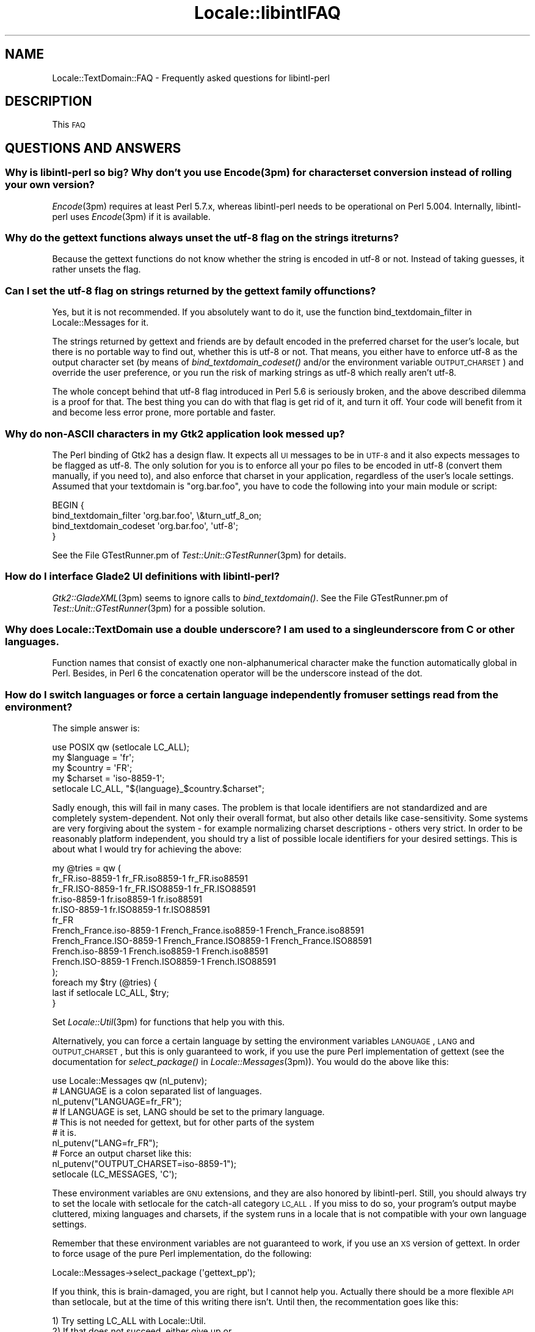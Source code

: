 .\" Automatically generated by Pod::Man 2.23 (Pod::Simple 3.35)
.\"
.\" Standard preamble:
.\" ========================================================================
.de Sp \" Vertical space (when we can't use .PP)
.if t .sp .5v
.if n .sp
..
.de Vb \" Begin verbatim text
.ft CW
.nf
.ne \\$1
..
.de Ve \" End verbatim text
.ft R
.fi
..
.\" Set up some character translations and predefined strings.  \*(-- will
.\" give an unbreakable dash, \*(PI will give pi, \*(L" will give a left
.\" double quote, and \*(R" will give a right double quote.  \*(C+ will
.\" give a nicer C++.  Capital omega is used to do unbreakable dashes and
.\" therefore won't be available.  \*(C` and \*(C' expand to `' in nroff,
.\" nothing in troff, for use with C<>.
.tr \(*W-
.ds C+ C\v'-.1v'\h'-1p'\s-2+\h'-1p'+\s0\v'.1v'\h'-1p'
.ie n \{\
.    ds -- \(*W-
.    ds PI pi
.    if (\n(.H=4u)&(1m=24u) .ds -- \(*W\h'-12u'\(*W\h'-12u'-\" diablo 10 pitch
.    if (\n(.H=4u)&(1m=20u) .ds -- \(*W\h'-12u'\(*W\h'-8u'-\"  diablo 12 pitch
.    ds L" ""
.    ds R" ""
.    ds C` ""
.    ds C' ""
'br\}
.el\{\
.    ds -- \|\(em\|
.    ds PI \(*p
.    ds L" ``
.    ds R" ''
'br\}
.\"
.\" Escape single quotes in literal strings from groff's Unicode transform.
.ie \n(.g .ds Aq \(aq
.el       .ds Aq '
.\"
.\" If the F register is turned on, we'll generate index entries on stderr for
.\" titles (.TH), headers (.SH), subsections (.SS), items (.Ip), and index
.\" entries marked with X<> in POD.  Of course, you'll have to process the
.\" output yourself in some meaningful fashion.
.ie \nF \{\
.    de IX
.    tm Index:\\$1\t\\n%\t"\\$2"
..
.    nr % 0
.    rr F
.\}
.el \{\
.    de IX
..
.\}
.\"
.\" Accent mark definitions (@(#)ms.acc 1.5 88/02/08 SMI; from UCB 4.2).
.\" Fear.  Run.  Save yourself.  No user-serviceable parts.
.    \" fudge factors for nroff and troff
.if n \{\
.    ds #H 0
.    ds #V .8m
.    ds #F .3m
.    ds #[ \f1
.    ds #] \fP
.\}
.if t \{\
.    ds #H ((1u-(\\\\n(.fu%2u))*.13m)
.    ds #V .6m
.    ds #F 0
.    ds #[ \&
.    ds #] \&
.\}
.    \" simple accents for nroff and troff
.if n \{\
.    ds ' \&
.    ds ` \&
.    ds ^ \&
.    ds , \&
.    ds ~ ~
.    ds /
.\}
.if t \{\
.    ds ' \\k:\h'-(\\n(.wu*8/10-\*(#H)'\'\h"|\\n:u"
.    ds ` \\k:\h'-(\\n(.wu*8/10-\*(#H)'\`\h'|\\n:u'
.    ds ^ \\k:\h'-(\\n(.wu*10/11-\*(#H)'^\h'|\\n:u'
.    ds , \\k:\h'-(\\n(.wu*8/10)',\h'|\\n:u'
.    ds ~ \\k:\h'-(\\n(.wu-\*(#H-.1m)'~\h'|\\n:u'
.    ds / \\k:\h'-(\\n(.wu*8/10-\*(#H)'\z\(sl\h'|\\n:u'
.\}
.    \" troff and (daisy-wheel) nroff accents
.ds : \\k:\h'-(\\n(.wu*8/10-\*(#H+.1m+\*(#F)'\v'-\*(#V'\z.\h'.2m+\*(#F'.\h'|\\n:u'\v'\*(#V'
.ds 8 \h'\*(#H'\(*b\h'-\*(#H'
.ds o \\k:\h'-(\\n(.wu+\w'\(de'u-\*(#H)/2u'\v'-.3n'\*(#[\z\(de\v'.3n'\h'|\\n:u'\*(#]
.ds d- \h'\*(#H'\(pd\h'-\w'~'u'\v'-.25m'\f2\(hy\fP\v'.25m'\h'-\*(#H'
.ds D- D\\k:\h'-\w'D'u'\v'-.11m'\z\(hy\v'.11m'\h'|\\n:u'
.ds th \*(#[\v'.3m'\s+1I\s-1\v'-.3m'\h'-(\w'I'u*2/3)'\s-1o\s+1\*(#]
.ds Th \*(#[\s+2I\s-2\h'-\w'I'u*3/5'\v'-.3m'o\v'.3m'\*(#]
.ds ae a\h'-(\w'a'u*4/10)'e
.ds Ae A\h'-(\w'A'u*4/10)'E
.    \" corrections for vroff
.if v .ds ~ \\k:\h'-(\\n(.wu*9/10-\*(#H)'\s-2\u~\d\s+2\h'|\\n:u'
.if v .ds ^ \\k:\h'-(\\n(.wu*10/11-\*(#H)'\v'-.4m'^\v'.4m'\h'|\\n:u'
.    \" for low resolution devices (crt and lpr)
.if \n(.H>23 .if \n(.V>19 \
\{\
.    ds : e
.    ds 8 ss
.    ds o a
.    ds d- d\h'-1'\(ga
.    ds D- D\h'-1'\(hy
.    ds th \o'bp'
.    ds Th \o'LP'
.    ds ae ae
.    ds Ae AE
.\}
.rm #[ #] #H #V #F C
.\" ========================================================================
.\"
.IX Title "Locale::libintlFAQ 3"
.TH Locale::libintlFAQ 3 "2016-05-16" "perl v5.12.3" "User Contributed Perl Documentation"
.\" For nroff, turn off justification.  Always turn off hyphenation; it makes
.\" way too many mistakes in technical documents.
.if n .ad l
.nh
.SH "NAME"
Locale::TextDomain::FAQ \- Frequently asked questions for libintl\-perl
.SH "DESCRIPTION"
.IX Header "DESCRIPTION"
This \s-1FAQ\s0
.SH "QUESTIONS AND ANSWERS"
.IX Header "QUESTIONS AND ANSWERS"
.SS "Why is libintl-perl so big?  Why don't you use \fIEncode\fP\|(3pm) for character set conversion instead of rolling your own version?"
.IX Subsection "Why is libintl-perl so big?  Why don't you use Encodem) for character set conversion instead of rolling your own version?"
\&\fIEncode\fR\|(3pm) requires at least Perl 5.7.x, whereas libintl-perl needs
to be operational on Perl 5.004.  Internally, libintl-perl uses \fIEncode\fR\|(3pm)
if it is available.
.SS "Why do the gettext functions always unset the utf\-8 flag on the strings it returns?"
.IX Subsection "Why do the gettext functions always unset the utf-8 flag on the strings it returns?"
Because the gettext functions do not know whether the string is encoded 
in utf\-8 or not.  Instead of taking guesses, it rather unsets the flag.
.SS "Can I set the utf\-8 flag on strings returned by the gettext family of functions?"
.IX Subsection "Can I set the utf-8 flag on strings returned by the gettext family of functions?"
Yes, but it is not recommended.  If you absolutely want to do it,
use the function bind_textdomain_filter in Locale::Messages for it.
.PP
The strings returned by gettext and friends are by default encoded in
the preferred charset for the user's locale, but there is no portable
way to find out, whether this is utf\-8 or not.  That means, you either
have to enforce utf\-8 as the output character set (by means of 
\&\fIbind_textdomain_codeset()\fR and/or the environment variable
\&\s-1OUTPUT_CHARSET\s0) and override the user preference, or you run the risk
of marking strings as utf\-8 which really aren't utf\-8.
.PP
The whole concept behind that utf\-8 flag introduced in Perl 5.6 is
seriously broken, and the above described dilemma is a proof for that.
The best thing you can do with that flag is get rid of it, and turn
it off.  Your code will benefit from it and become less error prone,
more portable and faster.
.SS "Why do non-ASCII characters in my Gtk2 application look messed up?"
.IX Subsection "Why do non-ASCII characters in my Gtk2 application look messed up?"
The Perl binding of Gtk2 has a design flaw.  It expects all \s-1UI\s0 messages
to be in \s-1UTF\-8\s0 and it also expects messages to be flagged as utf\-8.  The
only solution for you is to enforce all your po files to be encoded
in utf\-8 (convert them manually, if you need to), and also enforce that
charset in your application, regardless of the user's locale settings.
Assumed that your textdomain is \*(L"org.bar.foo\*(R", you have to code the
following into your main module or script:
.PP
.Vb 4
\&  BEGIN {
\&      bind_textdomain_filter \*(Aqorg.bar.foo\*(Aq, \e&turn_utf_8_on;
\&      bind_textdomain_codeset \*(Aqorg.bar.foo\*(Aq, \*(Aqutf\-8\*(Aq;
\&  }
.Ve
.PP
See the File GTestRunner.pm of \fITest::Unit::GTestRunner\fR\|(3pm) for details.
.SS "How do I interface Glade2 \s-1UI\s0 definitions with libintl-perl?"
.IX Subsection "How do I interface Glade2 UI definitions with libintl-perl?"
\&\fIGtk2::GladeXML\fR\|(3pm) seems to ignore calls to \fIbind_textdomain()\fR.
See the File GTestRunner.pm of \fITest::Unit::GTestRunner\fR\|(3pm) for a
possible solution.
.SS "Why does Locale::TextDomain use a double underscore?  I am used to a single underscore from C or other languages."
.IX Subsection "Why does Locale::TextDomain use a double underscore?  I am used to a single underscore from C or other languages."
Function names that consist of exactly one non-alphanumerical character
make the function automatically global in Perl.  Besides, in Perl
6 the concatenation operator will be the underscore instead of the
dot.
.SS "How do I switch languages or force a certain language independently from user settings read from the environment?"
.IX Subsection "How do I switch languages or force a certain language independently from user settings read from the environment?"
The simple answer is:
.PP
.Vb 1
\&    use POSIX qw (setlocale LC_ALL);
\&    
\&    my $language = \*(Aqfr\*(Aq;
\&    my $country = \*(AqFR\*(Aq;
\&    my $charset = \*(Aqiso\-8859\-1\*(Aq;
\&
\&    setlocale LC_ALL, "${language}_$country.$charset";
.Ve
.PP
Sadly enough, this will fail in many cases.  The problem is that locale
identifiers are not standardized and are completely system-dependent.  Not
only their overall format, but also other details like case-sensitivity.
Some systems are very forgiving about the system \- for example normalizing
charset descriptions \- others very strict.  In order to be reasonably
platform independent, you should try a list of possible locale identifiers
for your desired settings.  This is about what I would try for achieving the
above:
.PP
.Vb 10
\&   my @tries = qw (
\&        fr_FR.iso\-8859\-1 fr_FR.iso8859\-1 fr_FR.iso88591
\&        fr_FR.ISO\-8859\-1 fr_FR.ISO8859\-1 fr_FR.ISO88591
\&        fr.iso\-8859\-1 fr.iso8859\-1 fr.iso88591
\&        fr.ISO\-8859\-1 fr.ISO8859\-1 fr.ISO88591
\&        fr_FR
\&        French_France.iso\-8859\-1 French_France.iso8859\-1 French_France.iso88591
\&        French_France.ISO\-8859\-1 French_France.ISO8859\-1 French_France.ISO88591
\&        French.iso\-8859\-1 French.iso8859\-1 French.iso88591
\&        French.ISO\-8859\-1 French.ISO8859\-1 French.ISO88591
\&   );
\&   foreach my $try (@tries) {
\&        last if setlocale LC_ALL, $try;
\&   }
.Ve
.PP
Set \fILocale::Util\fR\|(3pm) for functions that help you with this.
.PP
Alternatively, you can force a certain language by setting the environment
variables \s-1LANGUAGE\s0, \s-1LANG\s0 and \s-1OUTPUT_CHARSET\s0, but this is only guaranteed
to work, if you use the pure Perl implementation of gettext (see the
documentation for \fIselect_package()\fR in \fILocale::Messages\fR\|(3pm)). You would
do the above like this:
.PP
.Vb 1
\&    use Locale::Messages qw (nl_putenv);
\&
\&    # LANGUAGE is a colon separated list of languages.
\&    nl_putenv("LANGUAGE=fr_FR");
\&
\&    # If LANGUAGE is set, LANG should be set to the primary language.
\&    # This is not needed for gettext, but for other parts of the system
\&    # it is.
\&    nl_putenv("LANG=fr_FR");
\&
\&    # Force an output charset like this:
\&    nl_putenv("OUTPUT_CHARSET=iso\-8859\-1");
\&
\&    setlocale (LC_MESSAGES, \*(AqC\*(Aq);
.Ve
.PP
These environment variables are \s-1GNU\s0 extensions, and they are also
honored by libintl-perl.  Still, you should always try to set the
locale with setlocale for the catch-all category \s-1LC_ALL\s0.  If you miss
to do so, your program's output maybe cluttered, mixing languages
and charsets, if the system runs in a locale that is not compatible
with your own language settings.
.PP
Remember that these environment variables are not guaranteed to
work, if you use an \s-1XS\s0 version of gettext.  In order to force usage
of the pure Perl implementation, do the following:
.PP
.Vb 1
\&    Locale::Messages\->select_package (\*(Aqgettext_pp\*(Aq);
.Ve
.PP
If you think, this is brain-damaged, you are right, but I cannot help
you.  Actually there should be a more flexible \s-1API\s0 than setlocale,
but at the time of this writing there isn't.  Until then, the recommentation
goes like this:
.PP
.Vb 6
\&        1) Try setting LC_ALL with Locale::Util.
\&        2) If that does not succeed, either give up or ...
\&        3) Reset LC_MESSAGES to C/POSIX.
\&        4) Switch to pure Perl for gettext.
\&        5) Set the environment variables LANGUAGE, LANG,
\&           and OUTPUT_CHARSET to your desired values.
.Ve
.SS "What is the advantage of libintl-perl over Locale::Maketext?"
.IX Subsection "What is the advantage of libintl-perl over Locale::Maketext?"
Of course, I can only give my personal opinion as an answer.
.PP
Locale::Maketext claims to fix design flaws in gettext.  These alleged
design flaws, however, boil down to one pathological case which always
has a workaround.  But both programmers and translators pay this
fix with an unnecessarily complicated interface.
.PP
The paramount advantage of libintl-perl is that it uses an approved
technology and concept.  Except for Java(tm) programs, this is the
state-of-the-art concept for localizing Un*x software.  Programmers
that have already localized software in C, \*(C+, C#, Python, \s-1PHP\s0,
or a number of other languages will feel instantly at home, when
localizing software written in Perl with libintl-perl.  The same
holds true for the translators, because the files they deal with
have exactly the same format as those for other programming languages.
They can use the same set of tools, and even the commands they have
to execute are the same.
.PP
With libintl-perl refactoring of the software is painless, even if
you modify, add or delete translatable strings.  The gettext tools
are powerful enough to reduce the effort of the translators to the
bare minimum.  Maintaining the message catalogs of Locale::Maketext
in larger scale projects, is \s-1IMHO\s0 unfeasible.
.PP
Editing the message catalogs of Locale::Maketext \- they are really
Perl modules \- asks too much from most translators, unless
they are programmers.  The portable object (po) files used by
libintl-perl have a simple syntax, and there are a bunch of specialized
\&\s-1GUI\s0 editors for these files, that facilitate the translation process
and hide most complexity from the user.
.PP
Furthermore, libintl-perl makes it possible to mix programming
languages without a paradigm shift in localization.  Without any special
efforts, you can write a localized software that has modules written
in C, modules in Perl, and builds a Gtk user interface with Glade.
All translatable strings end up in one single message catalog.
.PP
Last but not least, the interface used by libintl-perl is plain
simple:  Prepend translatable strings with a double underscore,
and you are done in most cases.
.SS "Why do single-quoted strings not work?"
.IX Subsection "Why do single-quoted strings not work?"
You probably write something like this:
.PP
.Vb 1
\&    print _\|_\*(AqHello\*(Aq;
.Ve
.PP
And you get an error message like \*(L"Can't find string terminator \*(R"'\*(L" anywhere
before \s-1EOF\s0 at ...\*(R", or even \*(L"Bareword found where operator expected at
\&... Might be a runaway multi-line '' string starting on\*(R".  The above line
is (really!) essentially the same as writing:
.PP
.Vb 1
\&    print _\|_::Hello\*(Aq;
.Ve
.PP
A lesser know feature of Perl is that you can use a single quote (\*(L"'\*(R") as 
the separator in packages instead of the double colon (\*(L":\*(R").  What the
Perl parser sees in the first example is a valid package name (\*(L"_\|_\*(R")
followed by the separator (\*(L"'\*(R"), then another valid package name (\*(L"Hello\*(R")
followed by a lone single quote.  It is therefore not a problem in 
libintl-perl but simple wrong Perl syntax.  You have to correct alternatives:
.PP
.Vb 1
\&    print _\|_ \*(AqHello\*(Aq;   # Insert a space to disambiguate.
.Ve
.PP
Or use double-quotes:
.PP
.Vb 1
\&    print _\|_"Hello";
.Ve
.PP
Thanks to Slavi Agafonkin for pointing me to the solution of this mystery.
